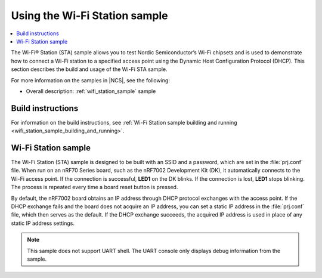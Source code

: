 .. _ug_using_wifi_station_sample:

Using the Wi-Fi Station sample
##############################

.. contents::
   :local:
   :depth: 2

The Wi-Fi® Station (STA) sample allows you to test Nordic Semiconductor’s Wi-Fi chipsets and is used to demonstrate how to connect a Wi-Fi station to a specified access point using the Dynamic Host Configuration Protocol (DHCP).
This section describes the build and usage of the Wi-Fi STA sample.

For more information on the samples in |NCS|, see the following:

* Overall description: :ref:`wifi_station_sample` sample

Build instructions
******************

For information on the build instructions, see :ref:`Wi-Fi Station sample building and running <wifi_station_sample_building_and_running>`.

Wi-Fi Station sample
********************

The Wi-Fi Station (STA) sample is designed to be built with an SSID and a password, which are set in the :file:`prj.conf` file.
When run on an nRF70 Series board, such as the nRF7002 Development Kit (DK), it automatically connects to the Wi-Fi access point.
If the connection is successful, **LED1** on the DK blinks.
If the connection is lost, **LED1** stops blinking.
The process is repeated every time a board reset button is pressed.

By default, the nRF7002 board obtains an IP address through DHCP protocol exchanges with the access point.
If the DHCP exchange fails and the board does not acquire an IP address, you can set a static IP address in the :file:`prj.conf` file, which then serves as the default.
If the DHCP exchange succeeds, the acquired IP address is used in place of any static IP address settings.

.. note::
   This sample does not support UART shell.
   The UART console only displays debug information from the sample.
